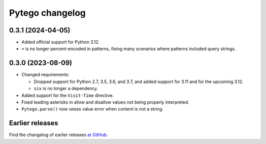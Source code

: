 =================
Pytego changelog
=================

0.3.1 (2024-04-05)
==================

-   Added official support for Python 3.12.

-   ``=`` is no longer percent-encoded in patterns, fixing many scenarios where
    patterns included query strings.


0.3.0 (2023-08-09)
==================

-   Changed requirements:

    -   Dropped support for Python 2.7, 3.5, 3.6, and 3.7, and added support
        for 3.11 and for the upcoming 3.12.

    -   ``six`` is no longer a dependency.

-   Added support for the ``Visit-Time`` directive.

-   Fixed leading asterisks in allow and disallow values not being properly
    interpreted.

-   ``Pytego.parse()`` now raises value error when *content* is not a string.


Earlier releases
================

Find the changelog of earlier releases `at GitHub
<https://github.com/threatcode/pytego/releases>`_.
